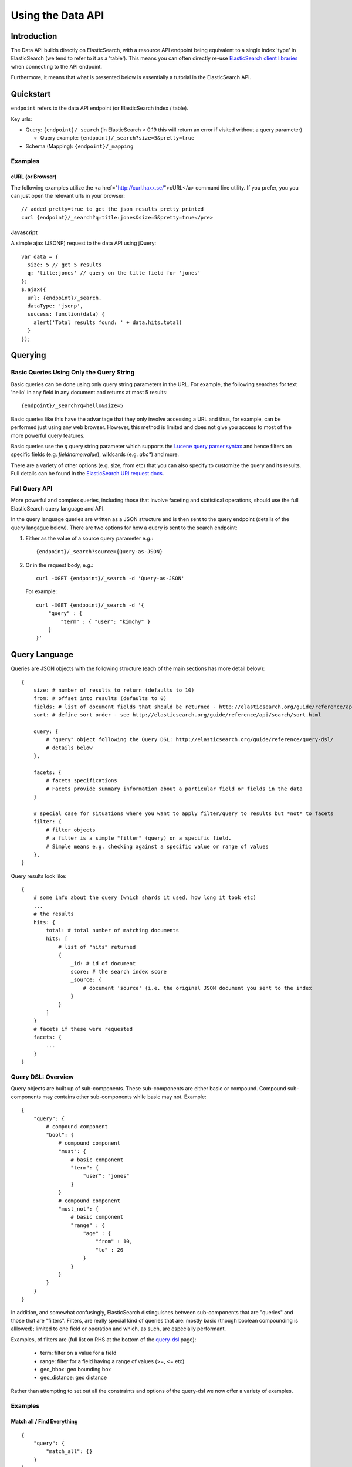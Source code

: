 ==================
Using the Data API
==================

Introduction
============

The Data API builds directly on ElasticSearch, with a resource API endpoint
being equivalent to a single index 'type' in ElasticSearch (we tend to refer to
it as a 'table').  This means you can often directly re-use `ElasticSearch
client libraries`_ when connecting to the API endpoint.

Furthermore, it means that what is presented below is essentially a tutorial in the ElasticSearch API.

.. _ElasticSearch client libraries: http://www.elasticsearch.org/guide/appendix/clients.html

Quickstart
==========

``endpoint`` refers to the data API endpoint (or ElasticSearch index / table).

Key urls:

* Query: ``{endpoint}/_search`` (in ElasticSearch < 0.19 this will return an
  error if visited without a query parameter)

  * Query example: ``{endpoint}/_search?size=5&pretty=true``

* Schema (Mapping): ``{endpoint}/_mapping``

Examples
--------

cURL (or Browser)
~~~~~~~~~~~~~~~~~

The following examples utilize the <a href="http://curl.haxx.se/">cURL</a>
command line utility. If you prefer, you you can just open the relevant urls in
your browser::

  // added pretty=true to get the json results pretty printed
  curl {endpoint}/_search?q=title:jones&size=5&pretty=true</pre>

Javascript
~~~~~~~~~~~

A simple ajax (JSONP) request to the data API using jQuery::

  var data = {
    size: 5 // get 5 results
    q: 'title:jones' // query on the title field for 'jones'
  };
  $.ajax({
    url: {endpoint}/_search,
    dataType: 'jsonp',
    success: function(data) {
      alert('Total results found: ' + data.hits.total)
    }
  });


Querying
========

Basic Queries Using Only the Query String
-----------------------------------------

Basic queries can be done using only query string parameters in the URL. For
example, the following searches for text 'hello' in any field in any document
and returns at most 5 results::

  {endpoint}/_search?q=hello&size=5

Basic queries like this have the advantage that they only involve accessing a
URL and thus, for example, can be performed just using any web browser.
However, this method is limited and does not give you access to most of the
more powerful query features.

Basic queries use the `q` query string parameter which supports the `Lucene
query parser syntax`_ and hence filters on specific fields (e.g. `fieldname:value`), wildcards (e.g. `abc*`) and more.

.. _Lucene query parser syntax: http://lucene.apache.org/core/old_versioned_docs/versions/3_0_0/queryparsersyntax.html

There are a variety of other options (e.g. size, from etc) that you can also
specify to customize the query and its results. Full details can be found in
the `ElasticSearch URI request docs`_.

.. _ElasticSearch URI request docs: http://www.elasticsearch.org/guide/reference/api/search/uri-request.html

Full Query API
--------------

More powerful and complex queries, including those that involve faceting and
statistical operations, should use the full ElasticSearch query language and API.

In the query language queries are written as a JSON structure and is then sent
to the query endpoint (details of the query langague below). There are two
options for how a query is sent to the search endpoint:

1. Either as the value of a source query parameter e.g.::

    {endpoint}/_search?source={Query-as-JSON}

2. Or in the request body, e.g.::

    curl -XGET {endpoint}/_search -d 'Query-as-JSON'

   For example::

    curl -XGET {endpoint}/_search -d '{
        "query" : {
            "term" : { "user": "kimchy" }
        }
    }'


Query Language
==============

Queries are JSON objects with the following structure (each of the main
sections has more detail below)::

    {
        size: # number of results to return (defaults to 10)
        from: # offset into results (defaults to 0)
        fields: # list of document fields that should be returned - http://elasticsearch.org/guide/reference/api/search/fields.html
        sort: # define sort order - see http://elasticsearch.org/guide/reference/api/search/sort.html

        query: {
            # "query" object following the Query DSL: http://elasticsearch.org/guide/reference/query-dsl/
            # details below
        },

        facets: {
            # facets specifications
            # Facets provide summary information about a particular field or fields in the data
        }

        # special case for situations where you want to apply filter/query to results but *not* to facets
        filter: {
            # filter objects
            # a filter is a simple "filter" (query) on a specific field.
            # Simple means e.g. checking against a specific value or range of values
        },
    }

Query results look like::

    {
        # some info about the query (which shards it used, how long it took etc)
        ...
        # the results
        hits: {
            total: # total number of matching documents
            hits: [
                # list of "hits" returned
                {
                    _id: # id of document
                    score: # the search index score
                    _source: {
                        # document 'source' (i.e. the original JSON document you sent to the index
                    }
                }
            ]
        }
        # facets if these were requested
        facets: {
            ...
        }
    }

Query DSL: Overview
-------------------

Query objects are built up of sub-components. These sub-components are either
basic or compound. Compound sub-components may contains other sub-components
while basic may not. Example::

    {
        "query": {
            # compound component
            "bool": {
                # compound component
                "must": {
                    # basic component
                    "term": {
                        "user": "jones"
                    }
                }
                # compound component
                "must_not": {
                    # basic component
                    "range" : {
                        "age" : {
                            "from" : 10,
                            "to" : 20
                        }
                    } 
                }
            }
        }
    }

In addition, and somewhat confusingly, ElasticSearch distinguishes between
sub-components that are "queries" and those that are "filters". Filters, are
really special kind of queries that are: mostly basic (though boolean
compounding is alllowed); limited to one field or operation and which, as such,
are especially performant.

Examples, of filters are (full list on RHS at the bottom of the query-dsl_ page):

  * term: filter on a value for a field
  * range: filter for a field having a range of values (>=, <= etc)
  * geo_bbox: geo bounding box
  * geo_distance: geo distance

.. _query-dsl: http://elasticsearch.org/guide/reference/query-dsl/

Rather than attempting to set out all the constraints and options of the
query-dsl we now offer a variety of examples.

Examples
--------

Match all / Find Everything
~~~~~~~~~~~~~~~~~~~~~~~~~~~

::

    {
        "query": {
            "match_all": {}
        }
    }

Classic Search-Box Style Full-Text Query
~~~~~~~~~~~~~~~~~~~~~~~~~~~~~~~~~~~~~~~~

This will perform a full-text style query across all fields. The query string
supports the `Lucene query parser syntax`_ and hence filters on specific fields
(e.g. `fieldname:value`), wildcards (e.g. `abc*`) as well as a variety of
options. For full details see the query-string_ documentation.

::

    {
        "query": {
            "query_string": {
                "query": {query string}
            }
        }
    }

.. _query-string: http://elasticsearch.org/guide/reference/query-dsl/query-string-query.html

Filter on One Field
~~~~~~~~~~~~~~~~~~~

::

    {
        "query": {
            "term": {
                {field-name}: {value}
            }
        }
    }

High performance equivalent using filters::

    {
        "query": {
            "constant_score": {
                "filter": {
                    "term": {
                        # note that value should be *lower-cased*
                        {field-name}: {value}
                    }
                }
            }
    }

Find all documents with value in a range
~~~~~~~~~~~~~~~~~~~~~~~~~~~~~~~~~~~~~~~~

This can be used both for text ranges (e.g. A to Z), numeric ranges (10-20) and
for dates (ElasticSearch will converts dates to ISO 8601 format so you can
search as 1900-01-01 to 1920-02-03).

::

    {
        "query": {
            "constant_score": {
                "filter": {
                    "range": {
                        {field-name}: {
                            "from": {lower-value}
                            "to": {upper-value}
                        }
                    }
                }
            }
        }
    }

For more details see `range filters`_.

.. _range filters: http://elasticsearch.org/guide/reference/query-dsl/range-filter.html

Full-Text Query plus Filter on a Field
~~~~~~~~~~~~~~~~~~~~~~~~~~~~~~~~~~~~~~

::

    {
        "query": {
            "query_string": {
                "query": {query string}
            },
            "term": {
                {field}: {value}
            }
        }
    }


Filter on two fields
~~~~~~~~~~~~~~~~~~~~

Note that you cannot, unfortunately, have a simple and query by adding two
filters inside the query element. Instead you need an 'and' clause in a filter
(which in turn requires nesting in 'filtered'). You could also achieve the same
result here using a `bool query`_.

.. _bool query: http://elasticsearch.org/guide/reference/query-dsl/bool-query.html

::

    {
        "query": {
            "filtered": {
                "query": {
                    "match_all": {}
                },
                "filter": {
                    "and": [
                        {
                            "range" : {
                                "b" : { 
                                    "from" : 4, 
                                    "to" : "8"
                                }
                            },
                        },
                        {
                            "term": {
                                "a": "john"
                            }
                        }
                    ]
                }
            }
        }
    }

Facets
------

Facets provide a way to get summary information about then data in an
elasticsearch table, for example counts of distinct values.

TODO: complete


Schema Mapping
==============

As the ElasticSearch documentation states:

  Mapping is the process of defining how a document should be mapped to the
  Search Engine, including its searchable characteristics such as which fields
  are searchable and if/how they are tokenized. In ElasticSearch, an index may
  store documents of different “mapping types”. ElasticSearch allows one to
  associate multiple mapping definitions for each mapping type.

  Explicit mapping is defined on an index/type level. By default, there isn't a
  need to define an explicit mapping, since one is automatically created and
  registered when a new type or new field is introduced (with no performance
  overhead) and have sensible defaults. Only when the defaults need to be
  overridden must a mapping definition be provided.

Relevant docs: http://elasticsearch.org/guide/reference/mapping/.


JSONP support
=============

JSONP support is available on any request via a simple callback query string parameter::

  ?callback=my_callback_name

